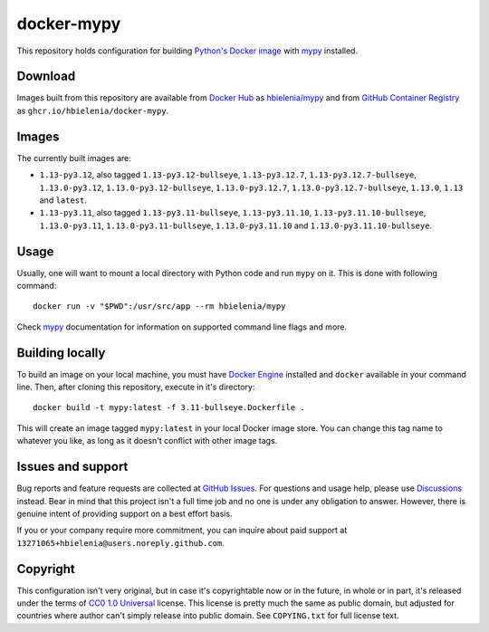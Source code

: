 ===========
docker-mypy
===========
This repository holds configuration for building `Python's Docker image`_
with `mypy`_ installed.

Download
========
Images built from this repository are available from `Docker Hub`_ as
`hbielenia/mypy`_ and from `GitHub Container Registry`_
as ``ghcr.io/hbielenia/docker-mypy``.

Images
======
The currently built images are:

- ``1.13-py3.12``, also tagged ``1.13-py3.12-bullseye``, ``1.13-py3.12.7``,
  ``1.13-py3.12.7-bullseye``, ``1.13.0-py3.12``, ``1.13.0-py3.12-bullseye``,
  ``1.13.0-py3.12.7``, ``1.13.0-py3.12.7-bullseye``, ``1.13.0``, ``1.13``
  and ``latest``.
- ``1.13-py3.11``, also tagged ``1.13-py3.11-bullseye``, ``1.13-py3.11.10``,
  ``1.13-py3.11.10-bullseye``, ``1.13.0-py3.11``, ``1.13.0-py3.11-bullseye``,
  ``1.13.0-py3.11.10`` and ``1.13.0-py3.11.10-bullseye``.

Usage
=====
Usually, one will want to mount a local directory with Python code
and run ``mypy`` on it. This is done with following command::

  docker run -v "$PWD":/usr/src/app --rm hbielenia/mypy

Check `mypy`_ documentation for information on supported command line flags
and more.

Building locally
================
To build an image on your local machine, you must have `Docker Engine`_
installed and ``docker`` available in your command line. Then, after
cloning this repository, execute in it's directory::

  docker build -t mypy:latest -f 3.11-bullseye.Dockerfile .

This will create an image tagged ``mypy:latest`` in your local Docker image
store. You can change this tag name to whatever you like, as long as it
doesn't conflict with other image tags.

Issues and support
==================
Bug reports and feature requests are collected at `GitHub Issues`_.
For questions and usage help, please use `Discussions`_ instead. Bear in mind
that this project isn't a full time job and no one is under any obligation
to answer. However, there is genuine intent of providing support on a
best effort basis.

If you or your company require more commitment, you can inquire about
paid support at ``13271065+hbielenia@users.noreply.github.com``.

Copyright
=========
This configuration isn't very original, but in case it's copyrightable
now or in the future, in whole or in part, it's released under the terms
of `CC0 1.0 Universal`_ license. This license is pretty much the same as
public domain, but adjusted for countries where author can't simply release
into public domain. See ``COPYING.txt`` for full license text.

.. _Python's Docker image: https://hub.docker.com/_/python
.. _mypy: https://mypy.readthedocs.io/en/stable/index.html
.. _Docker Hub: https://hub.docker.com/
.. _hbielenia/mypy: https://hub.docker.com/r/hbielenia/mypy
.. _GitHub Container Registry: https://docs.github.com/en/packages/working-with-a-github-packages-registry/working-with-the-container-registry
.. _Docker Engine: https://docs.docker.com/engine/
.. _GitHub Issues: https://github.com/hbielenia/docker-pypa-build/issues
.. _Discussions: https://github.com/hbielenia/docker-pypa-build/discussions
.. _CC0 1.0 Universal: https://creativecommons.org/publicdomain/zero/1.0/
